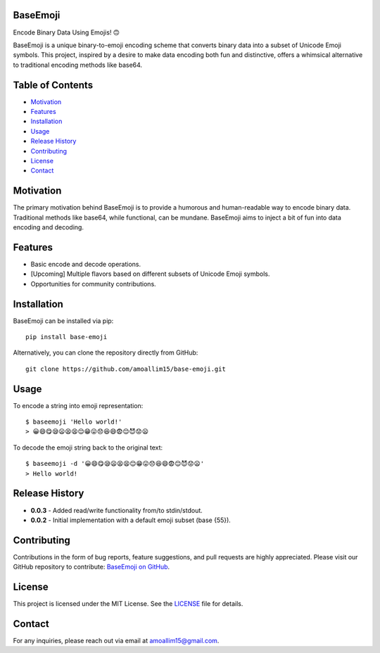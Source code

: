 BaseEmoji
==========

Encode Binary Data Using Emojis! 🙃

.. image:: media/logo.png

BaseEmoji is a unique binary-to-emoji encoding scheme that converts binary data into a subset of Unicode Emoji symbols. This project, inspired by a desire to make data encoding both fun and distinctive, offers a whimsical alternative to traditional encoding methods like base64.

Table of Contents
=================
- `Motivation <#motivation>`_
- `Features <#features>`_
- `Installation <#installation>`_
- `Usage <#usage>`_
- `Release History <#release-history>`_
- `Contributing <#contributing>`_
- `License <#license>`_
- `Contact <#contact>`_

Motivation
==========
The primary motivation behind BaseEmoji is to provide a humorous and human-readable way to encode binary data. Traditional methods like base64, while functional, can be mundane. BaseEmoji aims to inject a bit of fun into data encoding and decoding.

Features
========
- Basic encode and decode operations.
- [Upcoming] Multiple flavors based on different subsets of Unicode Emoji symbols.
- Opportunities for community contributions.

Installation
============
BaseEmoji can be installed via pip::

    pip install base-emoji

Alternatively, you can clone the repository directly from GitHub::

    git clone https://github.com/amoallim15/base-emoji.git

Usage
=====
To encode a string into emoji representation::

    $ baseemoji 'Hello world!'
    > 😀😄😋😪😦😫😫😌😁😛😞😆😄😨😌😈😟😦

To decode the emoji string back to the original text::

    $ baseemoji -d '😀😄😋😪😦😫😫😌😁😛😞😆😄😨😌😈😟😦'
    > Hello world!

Release History
===============
- **0.0.3**
  - Added read/write functionality from/to stdin/stdout.
- **0.0.2**
  - Initial implementation with a default emoji subset (base {55}).

Contributing
============
Contributions in the form of bug reports, feature suggestions, and pull requests are highly appreciated. Please visit our GitHub repository to contribute: `BaseEmoji on GitHub <https://github.com/amoallim15/base-emoji>`_.

License
=======
This project is licensed under the MIT License. See the `LICENSE <LICENSE>`_ file for details.

Contact
=======
For any inquiries, please reach out via email at `amoallim15@gmail.com <mailto:amoallim15@gmail.com>`_.
